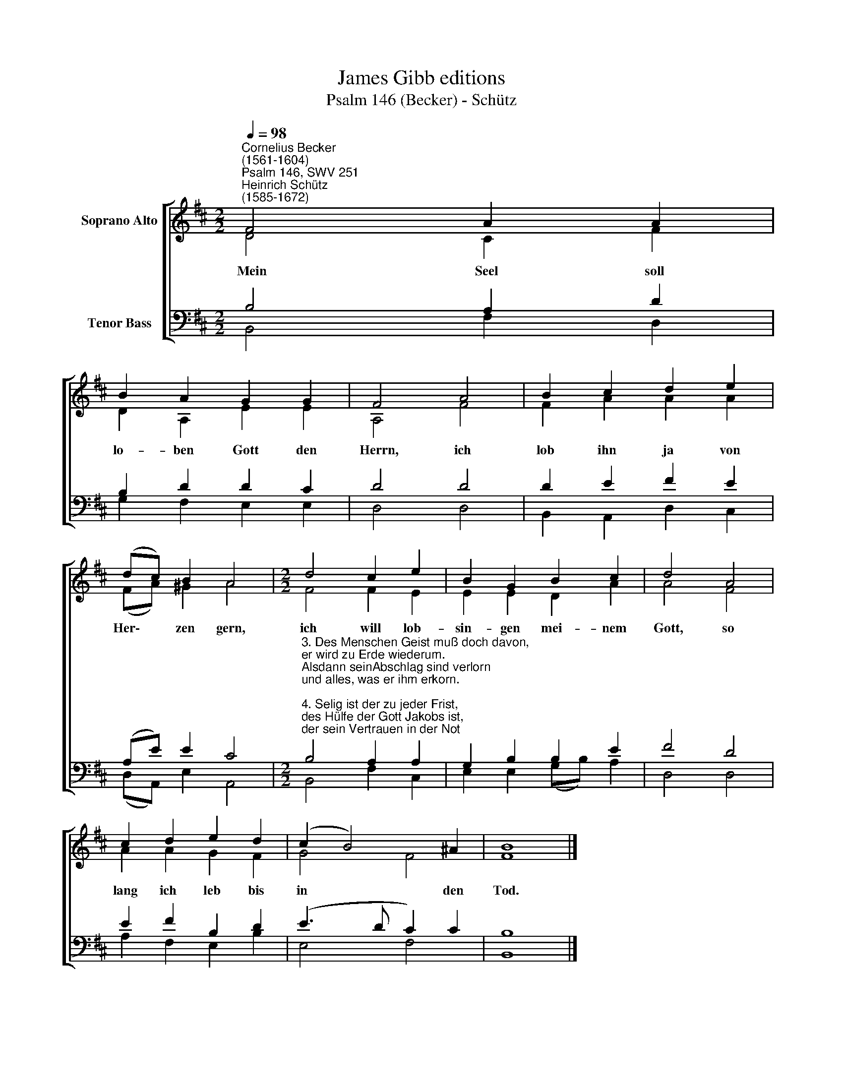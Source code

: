 X:1
T:James Gibb editions
T:Psalm 146 (Becker) - Schütz
%%score [ ( 1 2 ) ( 3 4 ) ]
L:1/8
Q:1/4=98
M:2/2
K:D
V:1 treble nm="Soprano Alto"
V:2 treble 
V:3 bass nm="Tenor Bass"
V:4 bass 
V:1
"^Cornelius Becker\n(1561-1604)""^Psalm 146, SWV 251""^Heinrich Schütz\n(1585-1672)" F4 A2 A2 | %1
w: ~Mein Seel soll|
 B2 A2 G2 G2 | F4 A4 | B2 c2 d2 e2 | (dc) B2 A4 |[M:2/2] d4 c2 e2 | B2 G2 B2 c2 | d4 A4 | %8
w: lo- ben Gott den|Herrn, ich|lob ihn ja von|Her\- * zen gern,|ich will lob-|sin- gen mei- nem|Gott, so|
 c2 d2 e2 d2 | (c2 B4) ^A2 | B8 |] %11
w: lang ich leb bis|in * den|Tod.|
V:2
 D4 C2 F2 | D2 A,2 E2 E2 | A,4 F4 | F2 A2 A2 A2 | (FA) ^G2 A4 |[M:2/2] F4 F2 E2 | E2 E2 D2 A2 | %7
 A4 F4 | A2 A2 G2 F2 | G4 F4 | F8 |] %11
V:3
 B,4 A,2 D2 | B,2 D2 D2 C2 | D4 D4 | D2 E2 F2 E2 | (A,E) E2 C4 | %5
[M:2/2]"^3. Des Menschen Geist muß doch davon, \ner wird zu Erde wiederum. \nAlsdann seinAbschlag sind verlorn \nund alles, was er ihm erkorn.\n\n4. Selig ist der zu jeder Frist, \ndes Hülfe der Gott Jakobs ist, \nder sein Vertrauen in der Not \nallein setzt auf des Lebens Gott.\n\n5. Er hat Himmel, Erd und das Meer \ngemacht mit allem ihren Heer. \nSetz nur auf ihn dein Zuversicht, \ndenn er hält Glauben ewiglich.\n\n6. Er schaffet Recht und hilft sobald \ndenen, die leiden groß Gewalt, \ndie Hungrigen speist er mit Brot \nund wendet der Gefangnen Not.\n\n7. Der Herr macht sehend blinde Leut, \ner liebt und schützt Gerchtigkeit, \nsein starke Hand richt' auf geschwind \nalle, die niederschlagen sind.\n\n9. Darauf steht unsre Zuversicht, \nder Herr ist König ewiglich, \ndein Gott, o Zion, allezeit! \nHalleluja sing'n wir mit Freud." B,4 A,2 A,2 | %6
 G,2 B,2 B,2 E2 | F4 D4 | E2 F2 B,2 D2 | (E3 D C2) C2 | B,8 |] %11
V:4
 B,,4 F,2 D,2 | G,2 F,2 E,2 E,2 | D,4 D,4 | B,,2 A,,2 D,2 C,2 | (D,A,,) E,2 A,,4 | %5
[M:2/2] B,,4 F,2 C,2 | E,2 E,2 (G,B,) A,2 | D,4 D,4 | A,2 F,2 E,2 B,2 | E,4 F,4 | B,,8 |] %11

